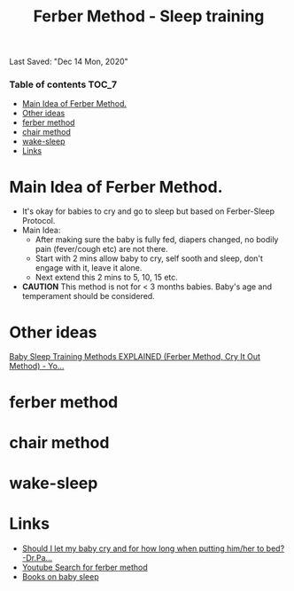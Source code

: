 #+TITLE: Ferber Method - Sleep training
Last Saved: "Dec 14 Mon, 2020"

*** Table of contents                                                                   :TOC_7:
- [[#main-idea-of-ferber-method][Main Idea of Ferber Method.]]
- [[#other-ideas][Other ideas]]
- [[#ferber-method][ferber method]]
- [[#chair-method][chair method]]
- [[#wake-sleep][wake-sleep]]
- [[#links][Links]]

* Main Idea of Ferber Method.

- It's okay for babies to cry and go to sleep but based on Ferber-Sleep Protocol.
- Main Idea:
  - After making sure the baby is fully fed, diapers changed, no bodily pain (fever/cough etc) are not there.
  - Start with 2 mins allow baby to cry, self sooth and sleep, don't engage with it, leave it alone.
  - Next extend this 2 mins to 5, 10, 15 etc.
- *CAUTION* This method is not for < 3 months babies. Baby's age and temperament should be considered.

* Other ideas

[[https://www.youtube.com/watch?v=CI4mGIOkin0][Baby Sleep Training Methods EXPLAINED (Ferber Method, Cry It Out Method) - Yo...]]

[[file:./.imgs/20201214-FAMILY-parenting-habits-sleep-sleep-training-for-babies-ferber-method/2020-12-14-001925.png]]


[[file:./.imgs/20201214-FAMILY-parenting-habits-sleep-sleep-training-for-babies-ferber-method/2020-12-14-002041.png]]

* ferber method

[[file:./.imgs/20201214-FAMILY-parenting-habits-sleep-sleep-training-for-babies-ferber-method/2020-12-14-002136.png]]

* chair method

[[file:./.imgs/20201214-FAMILY-parenting-habits-sleep-sleep-training-for-babies-ferber-method/2020-12-14-002241.png]]

* wake-sleep

[[file:./.imgs/20201214-FAMILY-parenting-habits-sleep-sleep-training-for-babies-ferber-method/2020-12-14-002308.png]]



* Links

- [[https://www.youtube.com/watch?v=CR-77cDRHC0][Should I let my baby cry and for how long when putting him/her to bed? -Dr.Pa...]]
- [[https://www.youtube.com/results?search_query=ferber+method+sleep+training][Youtube Search for ferber method]]
- [[https://b-ok.asia/s/?q=Solve+Your+Child%27s+Sleep+Problems][Books on baby sleep]]
